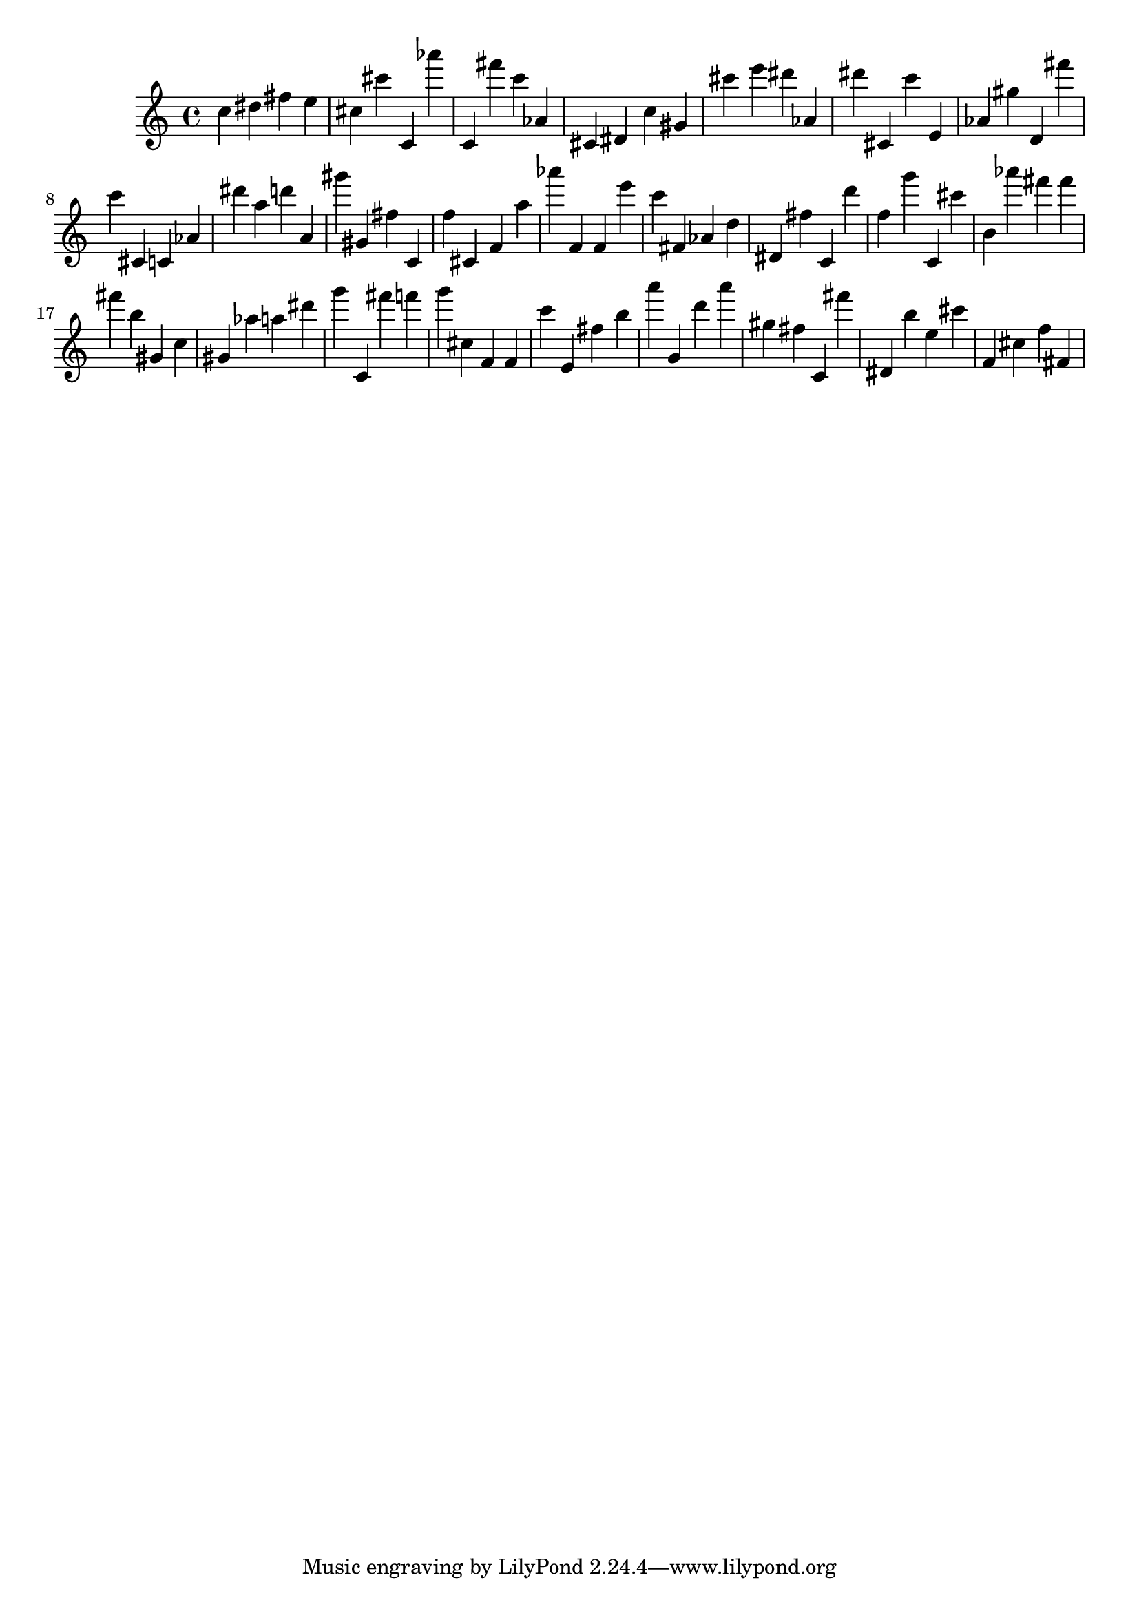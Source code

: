 \version "2.18.2"

\score {

{

\clef treble
c'' dis'' fis'' e'' cis'' cis''' c' as''' c' fis''' c''' as' cis' dis' c'' gis' cis''' e''' dis''' as' dis''' cis' c''' e' as' gis'' d' fis''' c''' cis' c' as' dis''' a'' d''' a' gis''' gis' fis'' c' f'' cis' f' a'' as''' f' f' e''' c''' fis' as' d'' dis' fis'' c' d''' f'' g''' c' cis''' b' as''' fis''' fis''' fis''' b'' gis' c'' gis' as'' a'' dis''' g''' c' fis''' f''' g''' cis'' f' f' c''' e' fis'' b'' a''' g' d''' a''' gis'' fis'' c' fis''' dis' b'' e'' cis''' f' cis'' f'' fis' 
}

 \midi { }
 \layout { }
}